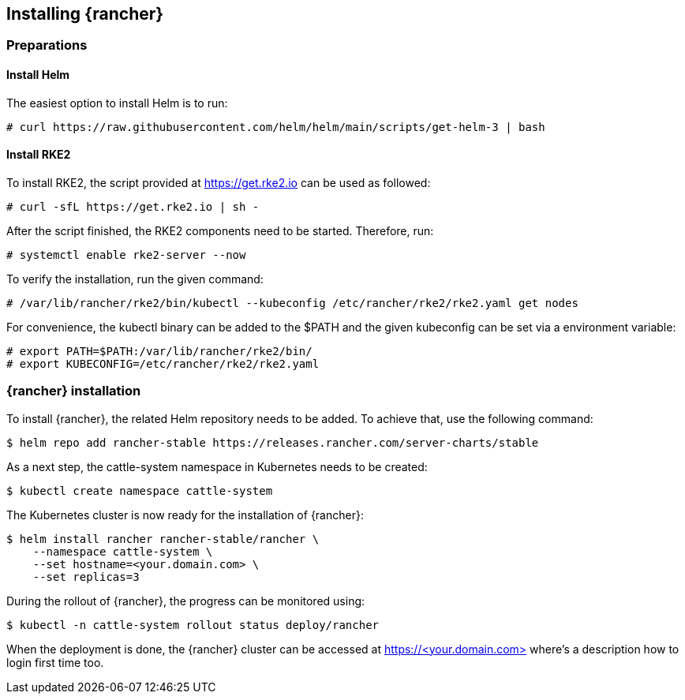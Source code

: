 [#Rancher]

== Installing {rancher}

=== Preparations

==== Install Helm

The easiest option to install Helm is to run:
----
# curl https://raw.githubusercontent.com/helm/helm/main/scripts/get-helm-3 | bash
----


==== Install RKE2

To install RKE2, the script provided at https://get.rke2.io can be used as followed:
----
# curl -sfL https://get.rke2.io | sh -
----

After the script finished, the RKE2 components need to be started. Therefore, run:
----
# systemctl enable rke2-server --now
----

To verify the installation, run the given command:
----
# /var/lib/rancher/rke2/bin/kubectl --kubeconfig /etc/rancher/rke2/rke2.yaml get nodes
----

For convenience, the kubectl binary can be added to the $PATH and the given kubeconfig can be set via a environment variable:
----
# export PATH=$PATH:/var/lib/rancher/rke2/bin/
# export KUBECONFIG=/etc/rancher/rke2/rke2.yaml
----


=== {rancher} installation

To install {rancher}, the related Helm repository needs to be added.
To achieve that, use the following command:
----
$ helm repo add rancher-stable https://releases.rancher.com/server-charts/stable
----

As a next step, the cattle-system namespace in Kubernetes needs to be created:
----
$ kubectl create namespace cattle-system
----

The Kubernetes cluster is now ready for the installation of {rancher}:
----
$ helm install rancher rancher-stable/rancher \
    --namespace cattle-system \
    --set hostname=<your.domain.com> \
    --set replicas=3
----

During the rollout of {rancher}, the progress can be monitored using:
----
$ kubectl -n cattle-system rollout status deploy/rancher
----

When the deployment is done, the {rancher} cluster can be accessed at https://<your.domain.com>[] where's a description how to login first time too.

